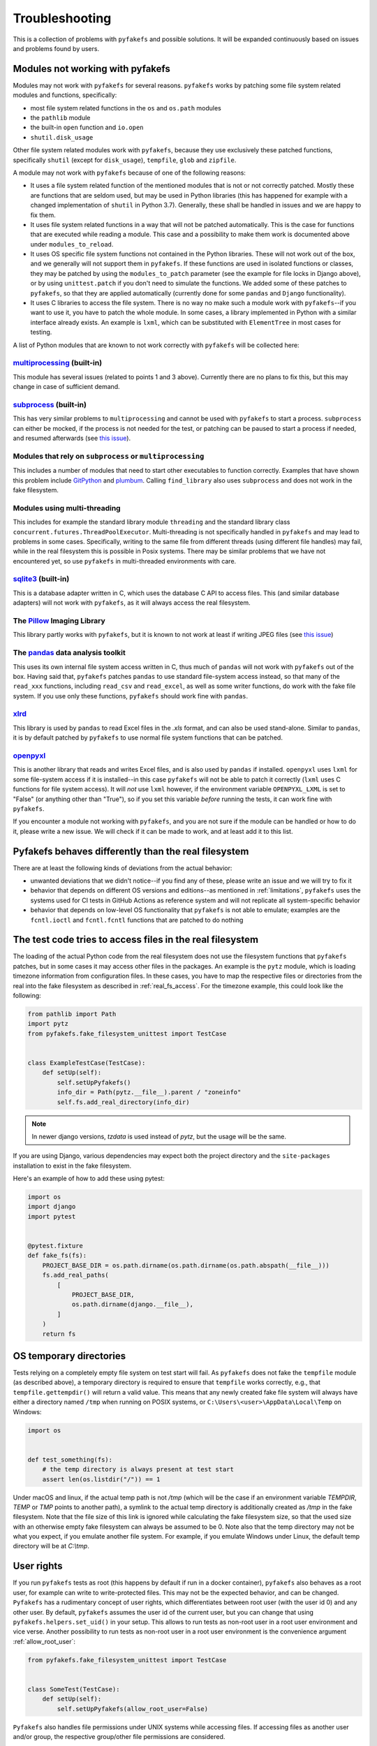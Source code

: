 Troubleshooting
===============
This is a collection of problems with ``pyfakefs`` and possible solutions.
It will be expanded continuously based on issues and problems found by users.

Modules not working with pyfakefs
---------------------------------

Modules may not work with ``pyfakefs`` for several reasons. ``pyfakefs``
works by patching some file system related modules and functions, specifically:

- most file system related functions in the ``os`` and ``os.path`` modules
- the ``pathlib`` module
- the built-in ``open`` function and ``io.open``
- ``shutil.disk_usage``

Other file system related modules work with ``pyfakefs``, because they use
exclusively these patched functions, specifically ``shutil`` (except for
``disk_usage``), ``tempfile``, ``glob`` and ``zipfile``.

A module may not work with ``pyfakefs`` because of one of the following
reasons:

- It uses a file system related function of the mentioned modules that is
  not or not correctly patched. Mostly these are functions that are seldom
  used, but may be used in Python libraries (this has happened for example
  with a changed implementation of ``shutil`` in Python 3.7). Generally,
  these shall be handled in issues and we are happy to fix them.
- It uses file system related functions in a way that will not be patched
  automatically. This is the case for functions that are executed while
  reading a module. This case and a possibility to make them work is
  documented above under ``modules_to_reload``.
- It uses OS specific file system functions not contained in the Python
  libraries. These will not work out of the box, and we generally will not
  support them in ``pyfakefs``. If these functions are used in isolated
  functions or classes, they may be patched by using the ``modules_to_patch``
  parameter (see the example for file locks in Django above), or by using
  ``unittest.patch`` if you don't need to simulate the functions. We
  added some of these patches to ``pyfakefs``, so that they are applied
  automatically (currently done for some ``pandas`` and ``Django``
  functionality).
- It uses C libraries to access the file system. There is no way no make
  such a module work with ``pyfakefs``--if you want to use it, you
  have to patch the whole module. In some cases, a library implemented in
  Python with a similar interface already exists. An example is ``lxml``,
  which can be substituted with ``ElementTree`` in most cases for testing.

A list of Python modules that are known to not work correctly with
``pyfakefs`` will be collected here:

`multiprocessing`_ (built-in)
~~~~~~~~~~~~~~~~~~~~~~~~~~~~~
This module has several issues (related to points 1 and 3 above).
Currently there are no plans to fix this, but this may change in case of
sufficient demand.

`subprocess`_ (built-in)
~~~~~~~~~~~~~~~~~~~~~~~~
This has very similar problems to ``multiprocessing`` and cannot be used with
``pyfakefs`` to start a process. ``subprocess`` can either be mocked, if
the process is not needed for the test, or patching can be paused to start
a process if needed, and resumed afterwards
(see `this issue <https://github.com/pytest-dev/pyfakefs/issues/447>`__).

Modules that rely on ``subprocess`` or ``multiprocessing``
~~~~~~~~~~~~~~~~~~~~~~~~~~~~~~~~~~~~~~~~~~~~~~~~~~~~~~~~~~
This includes a number of modules that need to start other executables to
function correctly. Examples that have shown this problem include `GitPython`_
and `plumbum`_. Calling ``find_library`` also uses ``subprocess`` and does not work in
the fake filesystem.

Modules using multi-threading
~~~~~~~~~~~~~~~~~~~~~~~~~~~~~
This includes for example the standard library module ``threading`` and the standard library
class ``concurrent.futures.ThreadPoolExecutor``.
Multi-threading is not specifically handled in ``pyfakefs`` and may lead to problems
in some cases. Specifically, writing to the same file from different threads (using
different file handles) may fail, while in the real filesystem this is possible in
Posix systems. There may be similar problems that we have not encountered yet, so
use ``pyfakefs`` in multi-threaded environments with care.

`sqlite3`_ (built-in)
~~~~~~~~~~~~~~~~~~~~~~~~
This is a database adapter written in C, which uses the database C API to access files.
This (and similar database adapters) will not work with ``pyfakefs``, as it will always
access the real filesystem.

The `Pillow`_ Imaging Library
~~~~~~~~~~~~~~~~~~~~~~~~~~~~~
This library partly works with ``pyfakefs``, but it is known to not work at
least if writing JPEG files
(see `this issue <https://github.com/pytest-dev/pyfakefs/issues/529>`__)

The `pandas`_ data analysis toolkit
~~~~~~~~~~~~~~~~~~~~~~~~~~~~~~~~~~~
This uses its own internal file system access written in C, thus much of
``pandas`` will not work with ``pyfakefs`` out of the box. Having said that,
``pyfakefs`` patches ``pandas`` to use standard file-system access instead,
so that many of the ``read_xxx`` functions, including ``read_csv`` and
``read_excel``, as well as some writer functions, do work with the fake file
system. If you use only these functions, ``pyfakefs`` should work fine with
``pandas``.

`xlrd`_
~~~~~~~
This library is used by ``pandas`` to read Excel files in the `.xls` format,
and can also be used stand-alone. Similar to ``pandas``, it is by default
patched by ``pyfakefs`` to use normal file system functions that can be
patched.

`openpyxl`_
~~~~~~~~~~~
This is another library that reads and writes Excel files, and is also
used by ``pandas`` if installed. ``openpyxl`` uses ``lxml`` for some file-system
access if it is installed--in this case ``pyfakefs`` will not be able to patch
it correctly (``lxml`` uses C functions for file system access). It will `not`
use ``lxml`` however, if the environment variable ``OPENPYXL_LXML`` is set to
"False" (or anything other than "True"), so if you set this variable `before`
running the tests, it can work fine with ``pyfakefs``.

If you encounter a module not working with ``pyfakefs``, and you are not sure
if the module can be handled or how to do it, please write a new issue. We
will check if it can be made to work, and at least add it to this list.

Pyfakefs behaves differently than the real filesystem
-----------------------------------------------------
There are at least the following kinds of deviations from the actual behavior:

- unwanted deviations that we didn't notice--if you find any of these, please
  write an issue and we will try to fix it
- behavior that depends on different OS versions and editions--as mentioned
  in :ref:`limitations`, ``pyfakefs`` uses the systems used for CI tests in
  GitHub Actions as reference system and will not replicate all system-specific behavior
- behavior that depends on low-level OS functionality that ``pyfakefs`` is not
  able to emulate; examples are the ``fcntl.ioctl`` and ``fcntl.fcntl``
  functions that are patched to do nothing

The test code tries to access files in the real filesystem
----------------------------------------------------------
The loading of the actual Python code from the real filesystem does not use
the filesystem functions that ``pyfakefs`` patches, but in some cases it may
access other files in the packages. An example is the ``pytz`` module, which is loading timezone information
from configuration files. In these cases, you have to map the respective files
or directories from the real into the fake filesystem as described in
:ref:`real_fs_access`. For the timezone example, this could look like the following:

.. code:: python

    from pathlib import Path
    import pytz
    from pyfakefs.fake_filesystem_unittest import TestCase


    class ExampleTestCase(TestCase):
        def setUp(self):
            self.setUpPyfakefs()
            info_dir = Path(pytz.__file__).parent / "zoneinfo"
            self.fs.add_real_directory(info_dir)

.. note:: In newer django versions, `tzdata` is used instead of `pytz`, but the usage will be the same.

If you are using Django, various dependencies may expect both the project
directory and the ``site-packages`` installation to exist in the fake filesystem.

Here's an example of how to add these using pytest:

.. code:: python

    import os
    import django
    import pytest


    @pytest.fixture
    def fake_fs(fs):
        PROJECT_BASE_DIR = os.path.dirname(os.path.dirname(os.path.abspath(__file__)))
        fs.add_real_paths(
            [
                PROJECT_BASE_DIR,
                os.path.dirname(django.__file__),
            ]
        )
        return fs

.. _os_temporary_directories:

OS temporary directories
------------------------
Tests relying on a completely empty file system on test start will fail.
As ``pyfakefs`` does not fake the ``tempfile`` module (as described above),
a temporary directory is required to ensure that ``tempfile`` works correctly,
e.g., that ``tempfile.gettempdir()`` will return a valid value. This
means that any newly created fake file system will always have either a
directory named ``/tmp`` when running on POSIX systems, or
``C:\Users\<user>\AppData\Local\Temp`` on Windows:

.. code:: python

  import os


  def test_something(fs):
      # the temp directory is always present at test start
      assert len(os.listdir("/")) == 1

Under macOS and linux, if the actual temp path is not `/tmp` (which will be the case if an environment variable
`TEMPDIR`, `TEMP` or `TMP` points to another path), a symlink to the actual temp directory is additionally created
as `/tmp` in the fake filesystem. Note that the file size of this link is ignored while
calculating the fake filesystem size, so that the used size with an otherwise empty
fake filesystem can always be assumed to be 0.
Note also that the temp directory may not be what you expect, if you emulate another file system. For example,
if you emulate Windows under Linux, the default temp directory will be at `C:\\tmp`.


User rights
-----------
If you run ``pyfakefs`` tests as root (this happens by default if run in a
docker container), ``pyfakefs`` also behaves as a root user, for example can
write to write-protected files. This may not be the expected behavior, and
can be changed.
``Pyfakefs`` has a rudimentary concept of user rights, which differentiates
between root user (with the user id 0) and any other user. By default,
``pyfakefs`` assumes the user id of the current user, but you can change
that using ``pyfakefs.helpers.set_uid()`` in your setup. This allows to run
tests as non-root user in a root user environment and vice verse.
Another possibility to run tests as non-root user in a root user environment
is the convenience argument :ref:`allow_root_user`:

.. code:: python

  from pyfakefs.fake_filesystem_unittest import TestCase


  class SomeTest(TestCase):
      def setUp(self):
          self.setUpPyfakefs(allow_root_user=False)

``Pyfakefs`` also handles file permissions under UNIX systems while accessing files.
If accessing files as another user and/or group, the respective group/other file
permissions are considered.

.. _usage_with_mock_open:

Pyfakefs and mock_open
----------------------
If you patch ``open`` using ``mock_open`` before the initialization of
``pyfakefs``, it will not work properly, because the ``pyfakefs``
initialization relies on ``open`` working correctly.
Generally, you should not need ``mock_open`` if using ``pyfakefs``, because you
always can create the files with the needed content using ``create_file``.
This is true for patching any filesystem functions--avoid patching them
while working with ``pyfakefs``.
If you still want to use ``mock_open``, make sure it is only used while
patching is in progress. For example, if you are using ``pytest`` with the
``mocker`` fixture used to patch ``open``, make sure that the ``fs`` fixture is
passed before the ``mocker`` fixture to ensure this:

.. code:: python

  def test_mock_open_incorrect(mocker, fs):
      # causes a recursion error
      mocker.patch("builtins.open", mocker.mock_open(read_data="content"))


  def test_mock_open_correct(fs, mocker):
      # works correctly
      mocker.patch("builtins.open", mocker.mock_open(read_data="content"))

Pathlib.Path objects created outside of tests
---------------------------------------------
A pattern which is seen more often with the increased usage of ``pathlib`` is the
creation of global ``pathlib.Path`` objects (instead of string paths) that are imported
into the tests. As these objects are created in the real filesystem,
they do not have the same attributes as fake ``pathlib.Path`` objects,
and both will always compare as not equal,
regardless of the path they point to:

.. code:: python

  import pathlib

  # This Path was made in the real filesystem, before the test
  # stands up the fake filesystem
  FILE_PATH = pathlib.Path(__file__).parent / "file.csv"


  def test_path_equality(fs):
      # This Path was made after the fake filesystem is set up,
      # and thus patching within pathlib is in effect
      fake_file_path = pathlib.Path(str(FILE_PATH))

      assert FILE_PATH == fake_file_path  # fails, compares different objects
      assert str(FILE_PATH) == str(fake_file_path)  # succeeds, compares the actual paths

Generally, mixing objects in the real filesystem and the fake filesystem
is problematic and better avoided.

.. note:: This problem only happens in Python versions up to 3.10. In Python 3.11,
  `pathlib` has been restructured so that a pathlib path no longer contains a reference
  to the original filesystem accessor, and it can safely be used in the fake filesystem.

.. _nested_patcher_invocation:

Nested file system fixtures and Patcher invocations
---------------------------------------------------
``pyfakefs`` does not support nested faked file systems. Instead, it uses reference counting
on the single fake filesystem instance. That means, if you are trying to create a fake filesystem
inside a fake filesystem, only the reference count will increase, and any arguments you may pass
to the patcher or fixture are ignored. Likewise, if you leave a nested fake filesystem,
only the reference count is decreased and nothing is reverted.

There are some situations where that may happen, probably without you noticing:

* If you use the module- or session based variants of the ``fs`` fixture (e.g. ``fs_module`` or
  ``fs_session``), you may still use the ``fs`` fixture in single tests. This will practically
  reference the module- or session based fake filesystem, instead of creating a new one.

.. code:: python

  @pytest.fixture(scope="module", autouse=True)
  def use_fs(fs_module):
      # do some setup...
      yield fs_module


  def test_something(fs):
      do_more_fs_setup()
      test_something()
      # the fs setup done in this test is not reverted!

* If you invoke a ``Patcher`` instance inside a test with the ``fs`` fixture (or with an active
  ``fs_module`` or ``fs_session`` fixture), this will be ignored. For example:

.. code:: python

  def test_something(fs):
      with Patcher(allow_root_user=False):
          # root user is still allowed
          do_stuff()

* The same is true, if you use ``setUpPyfakefs`` or ``setUpClassPyfakefs`` in a unittest context, or if you use
  the ``patchfs`` decorator. ``Patcher`` instances created in the tests will be ignored likewise.

.. _failing_dyn_patcher:

Tests failing after a test using pyfakefs
-----------------------------------------
If previously passing tests fail after a test using ``pyfakefs``, something may be wrong with reverting the
patches. The most likely cause is a problem with the dynamic patcher, which is invoked if modules are loaded
dynamically during the tests. These modules are removed after the test, and reloaded the next time they are
imported, to avoid any remaining patched functions or variables. Sometimes, there is a problem with that reload.

If you want to know if your problem is indeed with the dynamic patcher, you can switch it off by setting
:ref:`use_dynamic_patch` to `False` (here an example with pytest):

.. code:: python

  @pytest.fixture
  def fs_no_dyn_patch():
      with Patcher(use_dynamic_patch=False):
          yield


  def test_something(fs_no_dyn_patch):
      assert foo()  # do the testing

If in this case the following tests pass as expected, the dynamic patcher is indeed the problem.
If your ``pyfakefs`` test also works with that setting, you may just use this. Otherwise,
the dynamic patcher is needed, and the concrete problem has to be fixed. There is the possibility
to add a hook for the cleanup of a specific module, which allows to change the process of unloading
the module. This is currently used in ``pyfakefs`` for two cases: to reload ``django`` views instead of
just unloading them (needed due to some django internals), and for the reload of a specific module
in ``pandas``, which does not work out of the box.

A cleanup handler takes the module name as an argument, and returns a Boolean that indicates if the
cleanup was handled (by returning `True`), or if the module should still be unloaded. This handler has to
be added to the patcher:

.. code:: python

  def handler_no_cleanup(_name):
      # This is the simplest case: no cleanup is done at all.
      # This makes only sense if you are sure that no file system functions are called.
      return True


  @pytest.fixture
  def my_fs():
      with Patcher() as patcher:
          patcher.cleanup_handlers["modulename"] = handler_no_cleanup
          yield patcher.fs


A specific problem are modules that use filesystem functions and are imported by other modules locally
(e.g. inside a function). These kinds of modules are not correctly reset and need to be reloaded manually.
For this case, the cleanup handler `reload_cleanup_handler` in `pyfakefs.helpers` can be used:

.. code:: python

  from pyfakefs.helpers import reload_cleanup_handler


  @pytest.fixture
  def my_fs():
      with Patcher() as patcher:
          patcher.cleanup_handlers["modulename"] = reload_cleanup_handler
          yield patcher.fs

As this may not be trivial, we recommend to write an issue in ``pyfakefs`` with a reproducible example.
We will analyze the problem, and if we find a solution we will either get this fixed in ``pyfakefs``
(if it is related to a commonly used module), or help you to resolve it.


.. _`multiprocessing`: https://docs.python.org/3/library/multiprocessing.html
.. _`subprocess`: https://docs.python.org/3/library/subprocess.html
.. _`sqlite3`: https://docs.python.org/3/library/sqlite3.html
.. _`GitPython`: https://pypi.org/project/GitPython/
.. _`plumbum`: https://pypi.org/project/plumbum/
.. _`Pillow`: https://pypi.org/project/Pillow/
.. _`pandas`: https://pypi.org/project/pandas/
.. _`xlrd`: https://pypi.org/project/xlrd/
.. _`openpyxl`: https://pypi.org/project/openpyxl/

